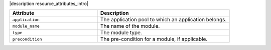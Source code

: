 .. The contents of this file are included in multiple topics.
.. This file should not be changed in a way that hinders its ability to appear in multiple documentation sets.

|description resource_attributes_intro|

.. list-table::
   :widths: 200 300
   :header-rows: 1

   * - Attribute
     - Description
   * - ``application``
     - The application pool to which an application belongs.
   * - ``module_name``
     - The name of the module.
   * - ``type``
     - The module type.
   * - ``precondition``
     - The pre-condition for a module, if applicable.

